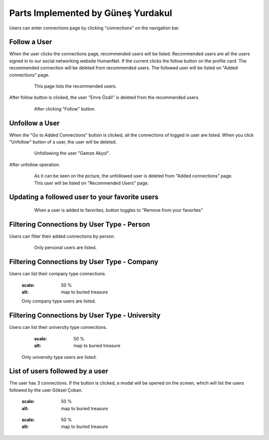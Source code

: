 Parts Implemented by Güneş Yurdakul
=================================

Users can enter connections page by clicking "connections" on the navigation bar.

Follow a User
------------

When the user clicks the connections page, recommended users will be listed. Recommended users are all the  users signed in
to our social networking website HumanNet.
If the current clicks the follow button on the profile card. The recommended connection will be deleted from recommended users. The followed user will be listed on "Added connections" page.
   .. figure:: http://web.itu.edu.tr/yurdakulgu/db51.PNG
      :scale: 50 %
      :alt: map to buried treasure

      This page lists the recommended users.

After follow button is clicked, the user "Emre Özdil" is deleted from the recommended users.

   .. figure:: http://web.itu.edu.tr/yurdakulgu/db52.PNG
      :scale: 50 %
      :alt: map to buried treasure

      After clicking "Follow" button.

Unfollow a User
-----------

When the "Go to Added Connections" button is clicked, all the connections of logged in user are listed.
When you click "Unfollow" button of a user, the user will be deleted.

   .. figure:: http://web.itu.edu.tr/yurdakulgu/db53.PNG
      :scale: 50 %
      :alt: map to buried treasure

      Unfollowing the user "Gamze Akyol".

After unfollow operation.

   .. figure:: http://web.itu.edu.tr/yurdakulgu/db54.PNG
      :scale: 50 %
      :alt: map to buried treasure

      As it can be seen on the picture, the unfollowed user is deleted from "Added connections" page. This user will be
      listed on "Recommended Users" page.

Updating a followed user to your favorite users
---------------

   .. figure:: http://web.itu.edu.tr/yurdakulgu/db55.PNG
      :scale: 50 %
      :alt: map to buried treasure

      When a user is added to favorites, button toggles to "Remove from your favorites"

Filtering Connections by User Type - Person
----------

Users can filter their added connections by person.

   .. figure:: http://web.itu.edu.tr/yurdakulgu/db55u.PNG
      :scale: 50 %
      :alt: map to buried treasure

      Only personal users are listed.

Filtering Connections by User Type - Company
---------------------------------------------

Users can list their company type connections.

      .. figure:: http://web.itu.edu.tr/yurdakulgu/db56.PNG
      :scale: 50 %
      :alt: map to buried treasure

      Only company type users are listed.

Filtering Connections by User Type - University
----------

Users can list their university type connections.

      .. figure:: http://web.itu.edu.tr/yurdakulgu/db57.PNG
      :scale: 50 %
      :alt: map to buried treasure

    Only university type users are listed.

List of users followed by a user
----------

The user has 3 connections. If the button is clicked, a modal will be opened on the screen, which will list the users
followed by the user Göksel Çoban.

      .. figure:: http://web.itu.edu.tr/yurdakulgu/a.PNG
      :scale: 50 %
      :alt: map to buried treasure

      .. figure:: http://web.itu.edu.tr/yurdakulgu/a1.PNG
      :scale: 50 %
      :alt: map to buried treasure

